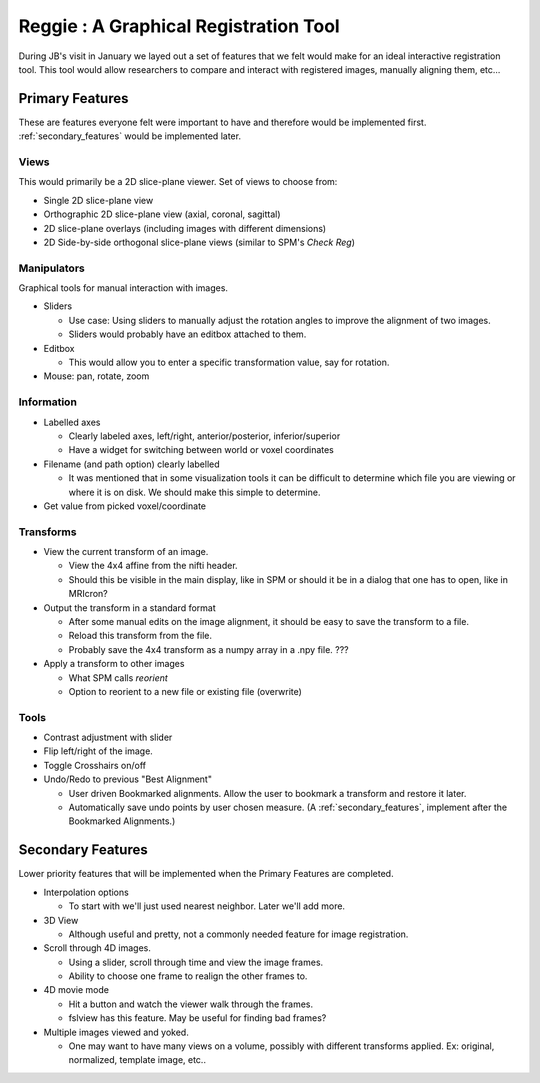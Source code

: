 .. _reggie:

========================================
 Reggie : A Graphical Registration Tool
========================================

During JB's visit in January we layed out a set of features that we
felt would make for an ideal interactive registration tool.  This tool
would allow researchers to compare and interact with registered
images, manually aligning them, etc... 


Primary Features
----------------

These are features everyone felt were important to have and therefore
would be implemented first.  :ref:`secondary_features` would be implemented
later.

Views
^^^^^

This would primarily be a 2D slice-plane viewer.  Set of views to
choose from:

- Single 2D slice-plane view
- Orthographic 2D slice-plane view (axial, coronal, sagittal)
- 2D slice-plane overlays (including images with different dimensions)
- 2D Side-by-side orthogonal slice-plane views (similar to SPM's
  *Check Reg*)

Manipulators
^^^^^^^^^^^^

Graphical tools for manual interaction with images.

- Sliders

  - Use case: Using sliders to manually adjust the rotation angles to
    improve the alignment of two images.
  - Sliders would probably have an editbox attached to them.

- Editbox

  - This would allow you to enter a specific transformation value, say
    for rotation.

- Mouse: pan, rotate, zoom

Information
^^^^^^^^^^^

- Labelled axes

  - Clearly labeled axes, left/right, anterior/posterior,
    inferior/superior
  - Have a widget for switching between world or voxel coordinates

- Filename (and path option) clearly labelled

  - It was mentioned that in some visualization tools it can be
    difficult to determine which file you are viewing or where it is
    on disk.  We should make this simple to determine.

- Get value from picked voxel/coordinate


Transforms
^^^^^^^^^^

- View the current transform of an image.

  - View the 4x4 affine from the nifti header.
  - Should this be visible in the main display, like in SPM or should
    it be in a dialog that one has to open, like in MRIcron?

- Output the transform in a standard format

  - After some manual edits on the image alignment, it should be easy
    to save the transform to a file.
  - Reload this transform from the file.
  - Probably save the 4x4 transform as a numpy array in a .npy file. ???

- Apply a transform to other images

  - What SPM calls *reorient*
  - Option to reorient to a new file or existing file (overwrite)

Tools
^^^^^

- Contrast adjustment with slider
- Flip left/right of the image.
- Toggle Crosshairs on/off

- Undo/Redo to previous "Best Alignment"

  - User driven Bookmarked alignments.  Allow the user to bookmark a
    transform and restore it later.
  - Automatically save undo points by user chosen measure.  (A
    :ref:`secondary_features`, implement after the Bookmarked
    Alignments.)


.. _secondary_features:

Secondary Features
------------------

Lower priority features that will be implemented when the Primary
Features are completed.

- Interpolation options

  - To start with we'll just used nearest neighbor.  Later we'll add
    more.

- 3D View

  - Although useful and pretty, not a commonly needed feature for
    image registration.

- Scroll through 4D images.

  - Using a slider, scroll through time and view the image frames.
  - Ability to choose one frame to realign the other frames to.

- 4D movie mode

  - Hit a button and watch the viewer walk through the frames.
  - fslview has this feature.  May be useful for finding bad frames?

- Multiple images viewed and yoked.  

  - One may want to have many views on a volume, possibly with
    different transforms applied.  Ex: original, normalized, template
    image, etc..

